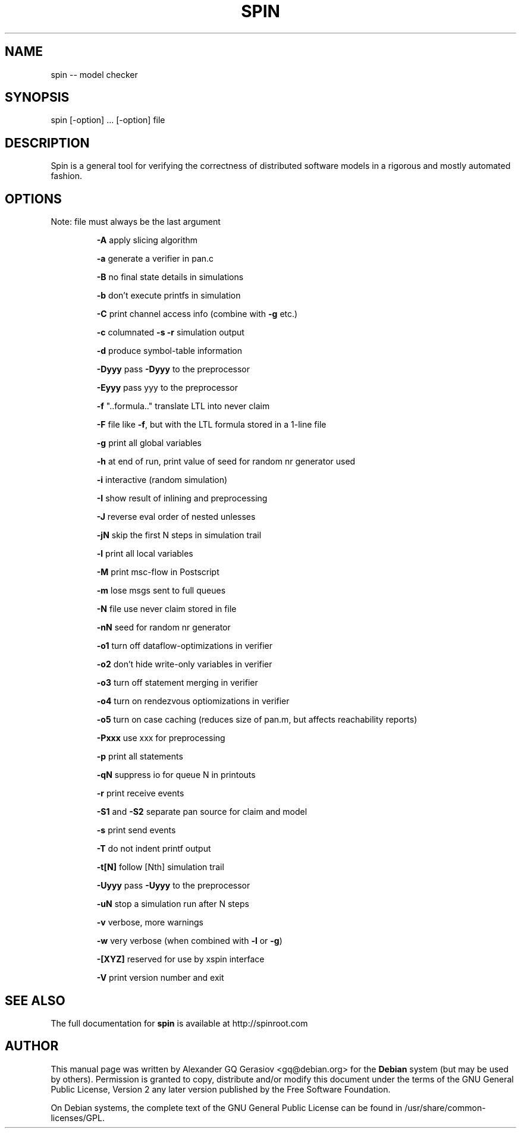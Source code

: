 .TH SPIN "1" "March 2010" "Spin Version 5.2.4 -- 2 December 2009"
.SH NAME
spin -- model checker
.SH "SYNOPSIS" 
.PP 
spin [\-option] ... [\-option] file
.SH DESCRIPTION
Spin is a general tool for verifying the correctness of distributed software models in a rigorous and mostly automated fashion.
.SH "OPTIONS"
.PP
Note: file must always be the last argument
.IP
\fB\-A\fR apply slicing algorithm
.IP
\fB\-a\fR generate a verifier in pan.c
.IP
\fB\-B\fR no final state details in simulations
.IP
\fB\-b\fR don't execute printfs in simulation
.IP
\fB\-C\fR print channel access info (combine with \fB\-g\fR etc.)
.IP
\fB\-c\fR columnated \fB\-s\fR \fB\-r\fR simulation output
.IP
\fB\-d\fR produce symbol\-table information
.IP
\fB\-Dyyy\fR pass \fB\-Dyyy\fR to the preprocessor
.IP
\fB\-Eyyy\fR pass yyy to the preprocessor
.IP
\fB\-f\fR "..formula.."  translate LTL into never claim
.IP
\fB\-F\fR file  like \fB\-f\fR, but with the LTL formula stored in a 1\-line file
.IP
\fB\-g\fR print all global variables
.IP
\fB\-h\fR  at end of run, print value of seed for random nr generator used
.IP
\fB\-i\fR interactive (random simulation)
.IP
\fB\-I\fR show result of inlining and preprocessing
.IP
\fB\-J\fR reverse eval order of nested unlesses
.IP
\fB\-jN\fR skip the first N steps in simulation trail
.IP
\fB\-l\fR print all local variables
.IP
\fB\-M\fR print msc\-flow in Postscript
.IP
\fB\-m\fR lose msgs sent to full queues
.IP
\fB\-N\fR file use never claim stored in file
.IP
\fB\-nN\fR seed for random nr generator
.IP
\fB\-o1\fR turn off dataflow\-optimizations in verifier
.IP
\fB\-o2\fR don't hide write\-only variables in verifier
.IP
\fB\-o3\fR turn off statement merging in verifier
.IP
\fB\-o4\fR turn on rendezvous optiomizations in verifier
.IP
\fB\-o5\fR turn on case caching (reduces size of pan.m, but affects reachability reports)
.IP
\fB\-Pxxx\fR use xxx for preprocessing
.IP
\fB\-p\fR print all statements
.IP
\fB\-qN\fR suppress io for queue N in printouts
.IP
\fB\-r\fR print receive events
.IP
\fB\-S1\fR and \fB\-S2\fR separate pan source for claim and model
.IP
\fB\-s\fR print send events
.IP
\fB\-T\fR do not indent printf output
.IP
\fB\-t[N]\fR follow [Nth] simulation trail
.IP
\fB\-Uyyy\fR pass \fB\-Uyyy\fR to the preprocessor
.IP
\fB\-uN\fR stop a simulation run after N steps
.IP
\fB\-v\fR verbose, more warnings
.IP
\fB\-w\fR very verbose (when combined with \fB\-l\fR or \fB\-g\fR)
.IP
\fB\-[XYZ]\fR reserved for use by xspin interface
.IP
\fB\-V\fR print version number and exit
.SH "SEE ALSO"
The full documentation for
.B spin
is available at http://spinroot.com
.SH "AUTHOR"
.PP
This manual page was written by Alexander GQ Gerasiov <gq@debian.org> for
the \fBDebian\fP system (but may be used by others).  Permission is
granted to copy, distribute and/or modify this document under
the terms of the GNU General Public License, Version 2 any
later version published by the Free Software Foundation.

.PP
On Debian systems, the complete text of the GNU General Public
License can be found in /usr/share/common-licenses/GPL.
